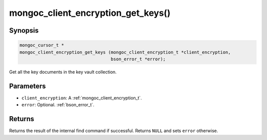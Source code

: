 .. _mongoc_client_encryption_get_keys

mongoc_client_encryption_get_keys()
===================================

Synopsis
--------

.. code-block:: c

   mongoc_cursor_t *
   mongoc_client_encryption_get_keys (mongoc_client_encryption_t *client_encryption,
                                      bson_error_t *error);

Get all the key documents in the key vault collection.

Parameters
----------

* ``client_encryption``: A :ref:`mongoc_client_encryption_t`.
* ``error``: Optional. :ref:`bson_error_t`.

Returns
-------

Returns the result of the internal find command if successful. Returns ``NULL`` and sets ``error`` otherwise.

.. seealso::

  | :ref:`mongoc_client_encryption_t`
